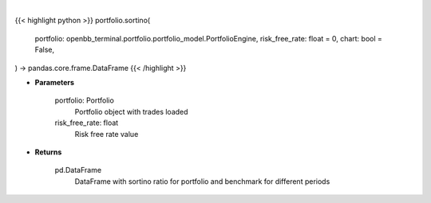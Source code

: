 .. role:: python(code)
    :language: python
    :class: highlight

|

.. raw:: html

    <h3>
    > Getting data
    </h3>

{{< highlight python >}}
portfolio.sortino(
    portfolio: openbb_terminal.portfolio.portfolio_model.PortfolioEngine,
    risk_free_rate: float = 0,
    chart: bool = False,
) -> pandas.core.frame.DataFrame
{{< /highlight >}}

.. raw:: html

    <p>
    Class method that retrieves sortino ratio for portfolio and benchmark selected
    </p>

* **Parameters**

    portfolio: Portfolio
        Portfolio object with trades loaded
    risk_free_rate: float
        Risk free rate value

* **Returns**

    pd.DataFrame
        DataFrame with sortino ratio for portfolio and benchmark for different periods
